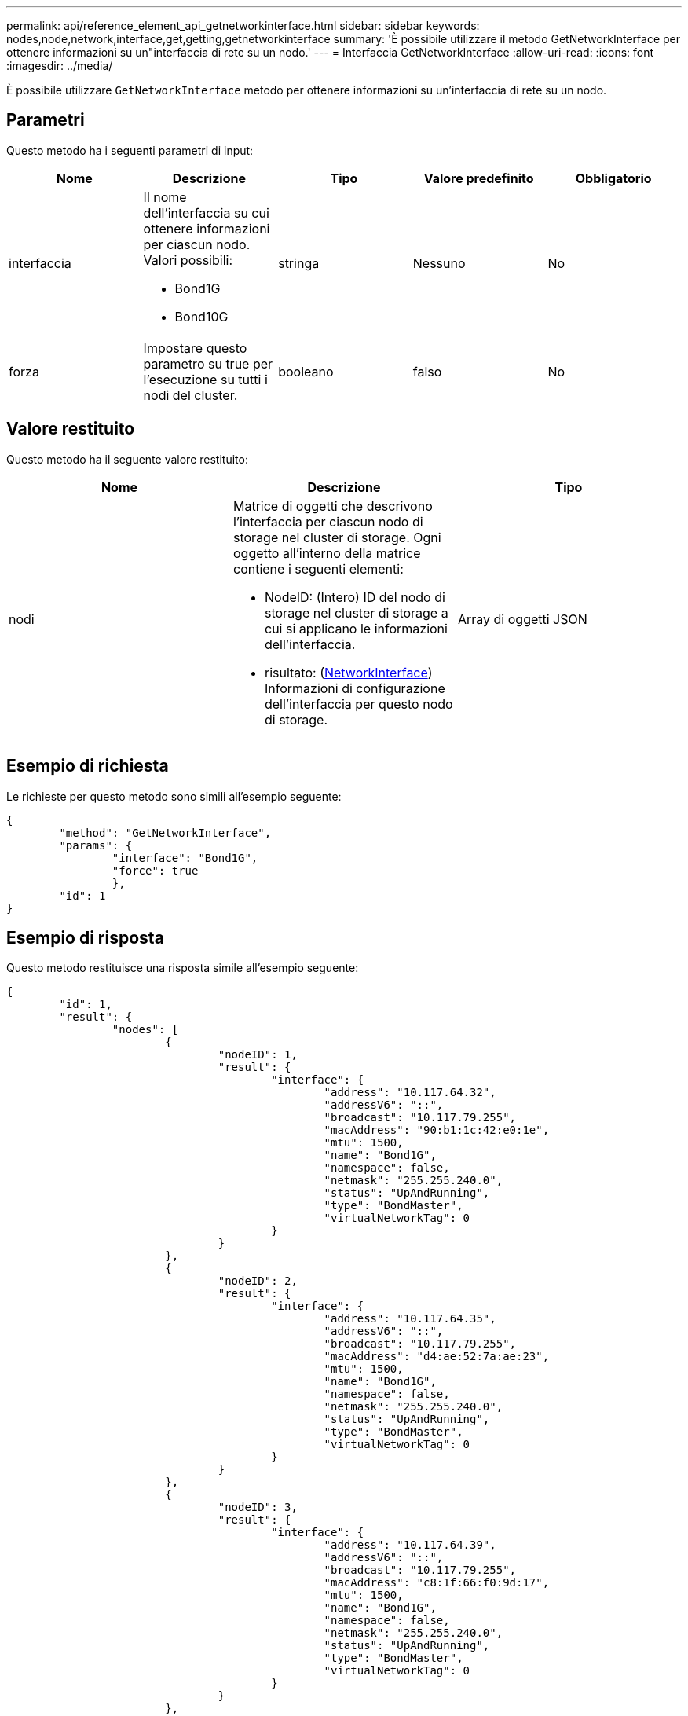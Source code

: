 ---
permalink: api/reference_element_api_getnetworkinterface.html 
sidebar: sidebar 
keywords: nodes,node,network,interface,get,getting,getnetworkinterface 
summary: 'È possibile utilizzare il metodo GetNetworkInterface per ottenere informazioni su un"interfaccia di rete su un nodo.' 
---
= Interfaccia GetNetworkInterface
:allow-uri-read: 
:icons: font
:imagesdir: ../media/


[role="lead"]
È possibile utilizzare `GetNetworkInterface` metodo per ottenere informazioni su un'interfaccia di rete su un nodo.



== Parametri

Questo metodo ha i seguenti parametri di input:

|===
| Nome | Descrizione | Tipo | Valore predefinito | Obbligatorio 


 a| 
interfaccia
 a| 
Il nome dell'interfaccia su cui ottenere informazioni per ciascun nodo. Valori possibili:

* Bond1G
* Bond10G

 a| 
stringa
 a| 
Nessuno
 a| 
No



 a| 
forza
 a| 
Impostare questo parametro su true per l'esecuzione su tutti i nodi del cluster.
 a| 
booleano
 a| 
falso
 a| 
No

|===


== Valore restituito

Questo metodo ha il seguente valore restituito:

|===
| Nome | Descrizione | Tipo 


 a| 
nodi
 a| 
Matrice di oggetti che descrivono l'interfaccia per ciascun nodo di storage nel cluster di storage. Ogni oggetto all'interno della matrice contiene i seguenti elementi:

* NodeID: (Intero) ID del nodo di storage nel cluster di storage a cui si applicano le informazioni dell'interfaccia.
* risultato: (xref:reference_element_api_networkinterface.adoc[NetworkInterface]) Informazioni di configurazione dell'interfaccia per questo nodo di storage.

 a| 
Array di oggetti JSON

|===


== Esempio di richiesta

Le richieste per questo metodo sono simili all'esempio seguente:

[listing]
----
{
	"method": "GetNetworkInterface",
	"params": {
		"interface": "Bond1G",
		"force": true
		},
	"id": 1
}
----


== Esempio di risposta

Questo metodo restituisce una risposta simile all'esempio seguente:

[listing]
----
{
	"id": 1,
	"result": {
		"nodes": [
			{
				"nodeID": 1,
				"result": {
					"interface": {
						"address": "10.117.64.32",
						"addressV6": "::",
						"broadcast": "10.117.79.255",
						"macAddress": "90:b1:1c:42:e0:1e",
						"mtu": 1500,
						"name": "Bond1G",
						"namespace": false,
						"netmask": "255.255.240.0",
						"status": "UpAndRunning",
						"type": "BondMaster",
						"virtualNetworkTag": 0
					}
				}
			},
			{
				"nodeID": 2,
				"result": {
					"interface": {
						"address": "10.117.64.35",
						"addressV6": "::",
						"broadcast": "10.117.79.255",
						"macAddress": "d4:ae:52:7a:ae:23",
						"mtu": 1500,
						"name": "Bond1G",
						"namespace": false,
						"netmask": "255.255.240.0",
						"status": "UpAndRunning",
						"type": "BondMaster",
						"virtualNetworkTag": 0
					}
				}
			},
			{
				"nodeID": 3,
				"result": {
					"interface": {
						"address": "10.117.64.39",
						"addressV6": "::",
						"broadcast": "10.117.79.255",
						"macAddress": "c8:1f:66:f0:9d:17",
						"mtu": 1500,
						"name": "Bond1G",
						"namespace": false,
						"netmask": "255.255.240.0",
						"status": "UpAndRunning",
						"type": "BondMaster",
						"virtualNetworkTag": 0
					}
				}
			},
			{
				"nodeID": 4,
				"result": {
					"interface": {
						"address": "10.117.64.107",
						"addressV6": "::",
						"broadcast": "10.117.79.255",
						"macAddress": "b8:ca:3a:f5:24:f8",
						"mtu": 1500,
						"name": "Bond1G",
						"namespace": false,
						"netmask": "255.255.240.0",
						"status": "UpAndRunning",
						"type": "BondMaster",
						"virtualNetworkTag": 0
					}
				}
			}
		]
	}
}
----


== Novità dalla versione

9.6
